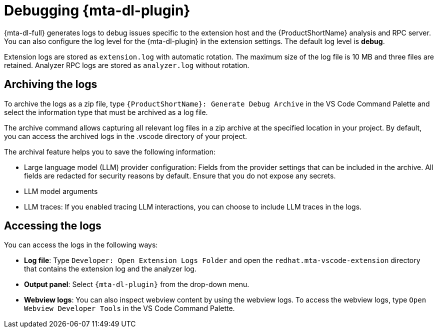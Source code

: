 :_newdoc-version: 2.15.0
:_template-generated: 2024-2-21

:_mod-docs-content-type: CONCEPT

[id="developer-lightspeed-logs_{context}"]
= Debugging {mta-dl-plugin}

[role="_abstract"]
{mta-dl-full} generates logs to debug issues specific to the extension host and the {ProductShortName} analysis and RPC server. You can also configure the log level for the {mta-dl-plugin} in the extension settings. The default log level is *debug*.

Extension logs are stored as `extension.log` with automatic rotation. The maximum size of the log file is 10 MB and three files are retained. Analyzer RPC logs are stored as `analyzer.log` without rotation.

[id="dev-lightspeed-archive-logs_{context}"]

== Archiving the logs

To archive the logs as a zip file, type `{ProductShortName}: Generate Debug Archive` in the VS Code Command Palette and select the information type that must be archived as a log file. 

The archive command allows capturing all relevant log files in a zip archive at the specified location in your project. By default, you can access the archived logs in the .vscode directory of your project.

The archival feature helps you to save the following information:

* Large language model (LLM) provider configuration: Fields from the provider settings that can be included in the archive. All fields are redacted for security reasons by default. Ensure that you do not expose any secrets.
* LLM model arguments
* LLM traces: If you enabled tracing LLM interactions, you can choose to include LLM traces in the logs.

[id="dev-lightspeed-access-logs_{context}"]

== Accessing the logs

You can access the logs in the following ways:

* *Log file*: Type `Developer: Open Extension Logs Folder` and open the `redhat.mta-vscode-extension` directory that contains the extension log and the analyzer log.

* *Output panel*: Select `{mta-dl-plugin}` from the drop-down menu.

* *Webview logs*: You can also inspect webview content by using the webview logs. To access the webview logs, type `Open Webview Developer Tools` in the VS Code Command Palette.